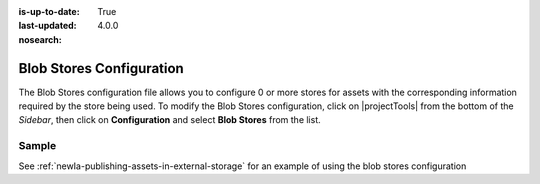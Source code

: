 :is-up-to-date: True
:last-updated: 4.0.0
:nosearch:

.. index:: Blob Stores Configuration

.. _newIa-blob-stores-configuration:

=========================
Blob Stores Configuration
=========================

The Blob Stores configuration file allows you to configure 0 or more stores for assets with the corresponding information required by the store being used.
To modify the Blob Stores configuration, click on |projectTools| from the bottom of the *Sidebar*, then click on **Configuration** and select **Blob Stores** from the list.

.. image:: /_static/images/site-admin/config-open-blob-stores.jpg
    :alt: Configurations - Open Blob Stores Configuration
    :width: 65 %
    :align: center


------
Sample
------

.. code-block:: xml
    :caption: *CRAFTER_HOME/data/repos/sites/SITENAME/sandbox/config/studio/blob-stores-config.xml*
    :linenos:

    <?xml version="1.0" encoding="UTF-8"?>
    <!--
      Blob stores configuration file.

      For every store you need to specify:
      <blobStore>
        <id/>
        <type/>
        <pattern/>
        <mappings>
          <mapping>
            <publishingTarget/>
            <storeTarget/>
            <prefix/>
          </mapping>
        </mappings>
        <configuration/>
      </blobStore>

      id:	a unique id for the store
      type: the type of store to use
      pattern: the regex to match file paths
      mappings.mapping.publishingTarget: the name of the publishing storeTarget (preview, staging, live)
      mappings.mapping.storeTarget: the name of the storeTarget inside the store
      mappings.mapping.prefix: the prefix to use for all paths (optional)
      configuration: configuration specific for the store type

      Every store can require additional properties.
    -->
    <blobStores>
      <!--
        AWS S3 Store

        Configuration properties:

        <credentials>
          <accessKey/>
          <secretKey/>
        </credentials>
        <region/>
        <endpoint/>
        <pathStyleAccess/>

        credentials.accessKey: AWS access key (optional)
        credentials.secretKey: AWS secret key (optional)
        region: AWS region for the service (optional)
        pathStyleAccess: indicates if path style access should be used for all requests (defaults to false)

      -->

      <blobStore>
        <id>s3-store</id>
        <type>s3BlobStore</type>
        <pattern>/static-assets/s3/.*</pattern>
        <mappings>
          <mapping>
            <publishingTarget>preview</publishingTarget>
            <storeTarget>my-authoring-bucket</storeTarget>
            <prefix>sandbox</prefix>
          </mapping>
          <mapping>
            <publishingTarget>staging</publishingTarget>
            <storeTarget>my-authoring-bucket</storeTarget>
            <prefix>staging</prefix>
          </mapping>
          <mapping>
            <publishingTarget>live</publishingTarget>
            <storeTarget>my-delivery-bucket</storeTarget>
          </mapping>
        </mappings>
        <configuration>
          <credentials>
            <accessKey>xxxxxxxxx</accessKey>
            <secretKey>xxxxxxxxx</secretKey>
          </credentials>
          <region>us-west-1</region>
          <pathStyleAccess>true</pathStyleAccess>
        </configuration>
      </blobStore>
    </blobStores>

    |

See :ref:`newIa-publishing-assets-in-external-storage` for an example of using the blob stores configuration
